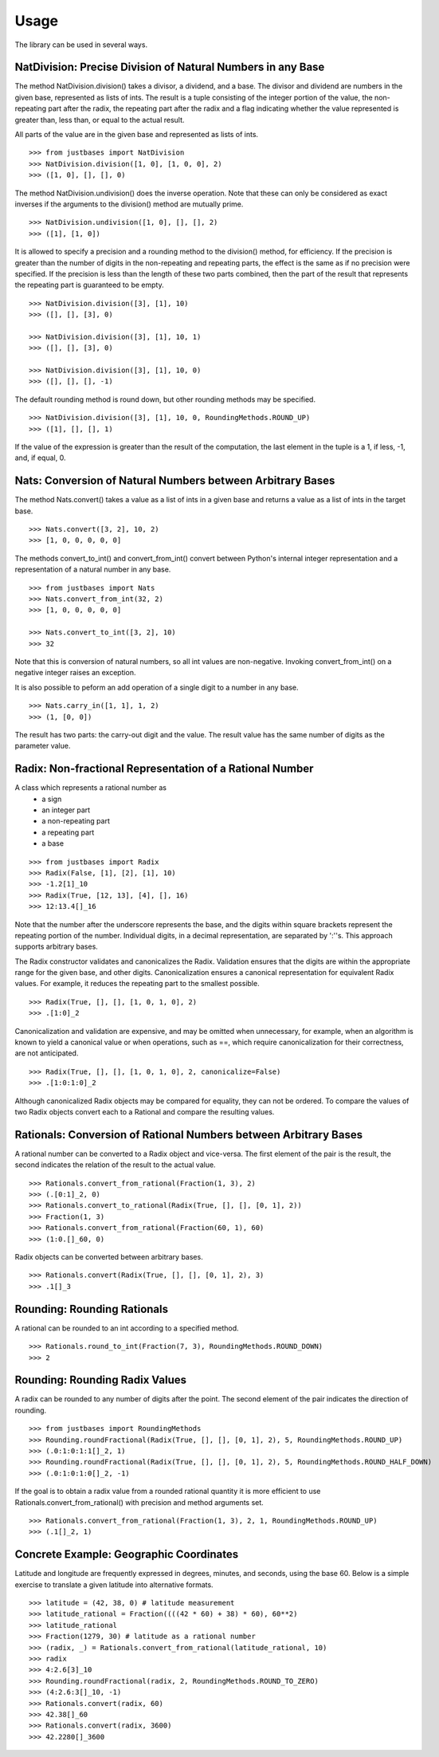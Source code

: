 Usage
=====

The library can be used in several ways.

NatDivision: Precise Division of Natural Numbers in any Base
------------------------------------------------------------
The method NatDivision.division() takes a divisor, a dividend, and a base.
The divisor and dividend are numbers in the given base, represented as lists
of ints. The result is a tuple consisting of the integer portion of the
value, the non-repeating part after the radix, the repeating part
after the radix and a flag indicating whether the value represented is
greater than, less than, or equal to the actual result.

All parts of the value are in the given base and represented as lists
of ints. ::

    >>> from justbases import NatDivision
    >>> NatDivision.division([1, 0], [1, 0, 0], 2)
    >>> ([1, 0], [], [], 0)

The method NatDivision.undivision() does the inverse operation.
Note that these can only be considered as exact inverses if the arguments
to the division() method are mutually prime. ::

    >>> NatDivision.undivision([1, 0], [], [], 2)
    >>> ([1], [1, 0])

It is allowed to specify a precision and a rounding method to the division()
method, for efficiency. If the precision is greater than the number of
digits in the non-repeating and repeating parts, the effect is the same
as if no precision were specified. If the precision is less than the length
of these two parts combined, then the part of the result that represents
the repeating part is guaranteed to be empty. ::

    >>> NatDivision.division([3], [1], 10)
    >>> ([], [], [3], 0)

    >>> NatDivision.division([3], [1], 10, 1)
    >>> ([], [], [3], 0)

    >>> NatDivision.division([3], [1], 10, 0)
    >>> ([], [], [], -1)

The default rounding method is round down, but other rounding methods
may be specified. ::

    >>> NatDivision.division([3], [1], 10, 0, RoundingMethods.ROUND_UP)
    >>> ([1], [], [], 1)

If the value of the expression is greater than the result of the
computation, the last element in the tuple is a 1, if less, -1, and, if
equal, 0.

Nats: Conversion of Natural Numbers between Arbitrary Bases
-----------------------------------------------------------
The method Nats.convert() takes a value as a list of ints in a given
base and returns a value as a list of ints in the target base. ::

    >>> Nats.convert([3, 2], 10, 2)
    >>> [1, 0, 0, 0, 0, 0]

The methods convert_to_int() and convert_from_int() convert between
Python's internal integer representation and a representation of a
natural number in any base. ::

    >>> from justbases import Nats
    >>> Nats.convert_from_int(32, 2)
    >>> [1, 0, 0, 0, 0, 0]

    >>> Nats.convert_to_int([3, 2], 10)
    >>> 32

Note that this is conversion of natural numbers, so all int values are
non-negative. Invoking convert_from_int() on a negative integer raises an
exception.

It is also possible to peform an add operation of a single digit to
a number in any base. ::

    >>> Nats.carry_in([1, 1], 1, 2)
    >>> (1, [0, 0])

The result has two parts: the carry-out digit and the value. The result
value has the same number of digits as the parameter value.


Radix: Non-fractional Representation of a Rational Number
---------------------------------------------------------
A class which represents a rational number as
  * a sign
  * an integer part
  * a non-repeating part
  * a repeating part
  * a base

::

    >>> from justbases import Radix
    >>> Radix(False, [1], [2], [1], 10)
    >>> -1.2[1]_10
    >>> Radix(True, [12, 13], [4], [], 16)
    >>> 12:13.4[]_16

Note that the number after the underscore represents the base, and the
digits within square brackets represent the repeating portion of the
number. Individual digits, in a decimal representation, are separated by
':''s. This approach supports arbitrary bases.

The Radix constructor validates and canonicalizes the Radix.
Validation ensures that the digits are within the appropriate range
for the given base, and other digits. Canonicalization ensures a canonical
representation for equivalent Radix values. For example, it reduces
the repeating part to the smallest possible. ::

    >>> Radix(True, [], [], [1, 0, 1, 0], 2)
    >>> .[1:0]_2

Canonicalization and validation are expensive, and may be omitted when
unnecessary, for example, when an algorithm is known to yield a canonical
value or when operations, such as ==, which require canonicalization for
their correctness, are not anticipated. ::

    >>> Radix(True, [], [], [1, 0, 1, 0], 2, canonicalize=False)
    >>> .[1:0:1:0]_2

Although canonicalized Radix objects may be compared for
equality, they can not be ordered. To compare the values of two Radix
objects convert each to a Rational and compare the resulting values.


Rationals: Conversion of Rational Numbers between Arbitrary Bases
-----------------------------------------------------------------
A rational number can be converted to a Radix object and vice-versa.
The first element of the pair is the result, the second indicates the
relation of the result to the actual value. ::

    >>> Rationals.convert_from_rational(Fraction(1, 3), 2)
    >>> (.[0:1]_2, 0)
    >>> Rationals.convert_to_rational(Radix(True, [], [], [0, 1], 2))
    >>> Fraction(1, 3)
    >>> Rationals.convert_from_rational(Fraction(60, 1), 60)
    >>> (1:0.[]_60, 0)

Radix objects can be converted between arbitrary bases. ::

    >>> Rationals.convert(Radix(True, [], [], [0, 1], 2), 3)
    >>> .1[]_3

Rounding: Rounding Rationals
----------------------------

A rational can be rounded to an int according to a specified method. ::

    >>> Rationals.round_to_int(Fraction(7, 3), RoundingMethods.ROUND_DOWN)
    >>> 2

Rounding: Rounding Radix Values
-------------------------------
A radix can be rounded to any number of digits after the point.
The second element of the pair indicates the direction of rounding. ::

    >>> from justbases import RoundingMethods
    >>> Rounding.roundFractional(Radix(True, [], [], [0, 1], 2), 5, RoundingMethods.ROUND_UP)
    >>> (.0:1:0:1:1[]_2, 1)
    >>> Rounding.roundFractional(Radix(True, [], [], [0, 1], 2), 5, RoundingMethods.ROUND_HALF_DOWN)
    >>> (.0:1:0:1:0[]_2, -1)

If the goal is to obtain a radix value from a rounded rational quantity it is
more efficient to use Rationals.convert_from_rational() with precision and
method arguments set. ::

    >>> Rationals.convert_from_rational(Fraction(1, 3), 2, 1, RoundingMethods.ROUND_UP)
    >>> (.1[]_2, 1)

Concrete Example: Geographic Coordinates
----------------------------------------
Latitude and longitude are frequently expressed in degrees, minutes, and
seconds, using the base 60. Below is a simple exercise to translate
a given latitude into alternative formats. ::

    >>> latitude = (42, 38, 0) # latitude measurement
    >>> latitude_rational = Fraction((((42 * 60) + 38) * 60), 60**2)
    >>> latitude_rational
    >>> Fraction(1279, 30) # latitude as a rational number
    >>> (radix, _) = Rationals.convert_from_rational(latitude_rational, 10)
    >>> radix
    >>> 4:2.6[3]_10
    >>> Rounding.roundFractional(radix, 2, RoundingMethods.ROUND_TO_ZERO)
    >>> (4:2.6:3[]_10, -1)
    >>> Rationals.convert(radix, 60)
    >>> 42.38[]_60
    >>> Rationals.convert(radix, 3600)
    >>> 42.2280[]_3600

